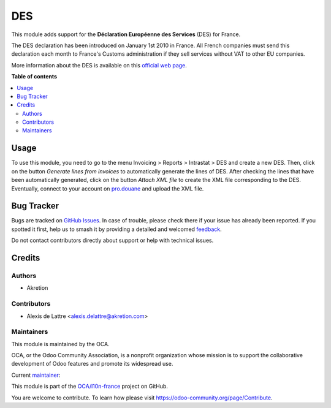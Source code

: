 ===
DES
===

.. 
   !!!!!!!!!!!!!!!!!!!!!!!!!!!!!!!!!!!!!!!!!!!!!!!!!!!!
   !! This file is generated by oca-gen-addon-readme !!
   !! changes will be overwritten.                   !!
   !!!!!!!!!!!!!!!!!!!!!!!!!!!!!!!!!!!!!!!!!!!!!!!!!!!!
   !! source digest: sha256:ad344faa8bb43f4b78c0df5dfd6e913564643ec2ef69eebf58073d264161195c
   !!!!!!!!!!!!!!!!!!!!!!!!!!!!!!!!!!!!!!!!!!!!!!!!!!!!

.. |badge1| image:: https://img.shields.io/badge/maturity-Beta-yellow.png
    :target: https://odoo-community.org/page/development-status
    :alt: Beta
.. |badge2| image:: https://img.shields.io/badge/licence-AGPL--3-blue.png
    :target: http://www.gnu.org/licenses/agpl-3.0-standalone.html
    :alt: License: AGPL-3
.. |badge3| image:: https://img.shields.io/badge/github-OCA%2Fl10n--france-lightgray.png?logo=github
    :target: https://github.com/OCA/l10n-france/tree/14.0/l10n_fr_intrastat_service
    :alt: OCA/l10n-france
.. |badge4| image:: https://img.shields.io/badge/weblate-Translate%20me-F47D42.png
    :target: https://translation.odoo-community.org/projects/l10n-france-14-0/l10n-france-14-0-l10n_fr_intrastat_service
    :alt: Translate me on Weblate
.. |badge5| image:: https://img.shields.io/badge/runboat-Try%20me-875A7B.png
    :target: https://runboat.odoo-community.org/builds?repo=OCA/l10n-france&target_branch=14.0
    :alt: Try me on Runboat

|badge1| |badge2| |badge3| |badge4| |badge5|

This module adds support for the **Déclaration Européenne des Services** (DES) for France.

The DES declaration has been introduced on January 1st 2010 in France. All French companies must send this declaration each month to France's Customs administration if they sell services without VAT to other EU companies.

More information about the DES is available on this `official web page <http://www.douane.gouv.fr/articles/a10899-la-declaration-europeenne-de-services-des>`_.

**Table of contents**

.. contents::
   :local:

Usage
=====

To use this module, you need to go to the menu Invoicing > Reports > Intrastat > DES and create a new DES. Then, click on the button *Generate lines from invoices* to automatically generate the lines of DES. After checking the lines that have been automatically generated, click on the button *Attach XML file* to create the XML file corresponding to the DES. Eventually, connect to your account on `pro.douane <https://pro.douane.gouv.fr/>`_ and upload the XML file.

Bug Tracker
===========

Bugs are tracked on `GitHub Issues <https://github.com/OCA/l10n-france/issues>`_.
In case of trouble, please check there if your issue has already been reported.
If you spotted it first, help us to smash it by providing a detailed and welcomed
`feedback <https://github.com/OCA/l10n-france/issues/new?body=module:%20l10n_fr_intrastat_service%0Aversion:%2014.0%0A%0A**Steps%20to%20reproduce**%0A-%20...%0A%0A**Current%20behavior**%0A%0A**Expected%20behavior**>`_.

Do not contact contributors directly about support or help with technical issues.

Credits
=======

Authors
~~~~~~~

* Akretion

Contributors
~~~~~~~~~~~~

* Alexis de Lattre <alexis.delattre@akretion.com>

Maintainers
~~~~~~~~~~~

This module is maintained by the OCA.

.. image:: https://odoo-community.org/logo.png
   :alt: Odoo Community Association
   :target: https://odoo-community.org

OCA, or the Odoo Community Association, is a nonprofit organization whose
mission is to support the collaborative development of Odoo features and
promote its widespread use.

.. |maintainer-alexis-via| image:: https://github.com/alexis-via.png?size=40px
    :target: https://github.com/alexis-via
    :alt: alexis-via

Current `maintainer <https://odoo-community.org/page/maintainer-role>`__:

|maintainer-alexis-via| 

This module is part of the `OCA/l10n-france <https://github.com/OCA/l10n-france/tree/14.0/l10n_fr_intrastat_service>`_ project on GitHub.

You are welcome to contribute. To learn how please visit https://odoo-community.org/page/Contribute.
